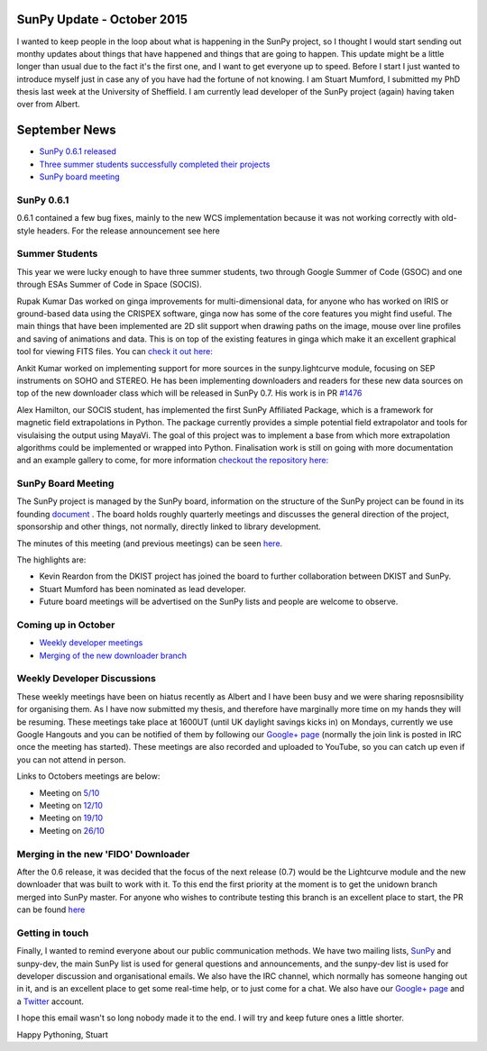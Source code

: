SunPy Update - October 2015
===========================

.. post:: 1 October 2015
   :author: Stuart Mumford
   :tags: sunpy, status, monthly
   :category: Update

I wanted to keep people in the loop about what is happening in the SunPy project, so I thought I would start sending out monthy updates about things that have happened and things that are going to happen.
This update might be a little longer than usual due to the fact it's the first one, and I want to get everyone up to speed.
Before I start I just wanted to introduce myself just in case any of you have had the fortune of not knowing.
I am Stuart Mumford, I submitted my PhD thesis last week at the University of Sheffield.
I am currently lead developer of the SunPy project (again) having taken over from Albert.

September News
==============

* `SunPy 0.6.1 released <#>`_
* `Three summer students successfully completed their projects <#>`_
* `SunPy board meeting <#>`_

SunPy 0.6.1
-----------

0.6.1 contained a few bug fixes, mainly to the new WCS implementation because it was not working correctly with old-style headers.
For the release announcement see here

Summer Students
---------------

This year we were lucky enough to have three summer students, two through Google Summer of Code (GSOC) and one through ESAs Summer of Code in Space (SOCIS).

Rupak Kumar Das worked on ginga improvements for multi-dimensional data, for anyone who has worked on IRIS or ground-based data using the CRISPEX software, ginga now has some of the core features you might find useful.
The main things that have been implemented are 2D slit support when drawing paths on the image, mouse over line profiles and saving of animations and data.
This is on top of the existing features in ginga which make it an excellent graphical tool for viewing FITS files.
You can `check it out here: <https://ginga.readthedocs.io/en/latest/>`_

Ankit Kumar worked on implementing support for more sources in the sunpy.lightcurve module, focusing on SEP instruments on SOHO and STEREO.
He has been implementing downloaders and readers for these new data sources on top of the new downloader class which will be released in SunPy 0.7. His work is in PR `#1476 <https://github.com/sunpy/sunpy/pull/1476>`_

Alex Hamilton, our SOCIS student, has implemented the first SunPy Affiliated Package, which is a framework for magnetic field extrapolations in Python.
The package currently provides a simple potential field extrapolator and tools for visulaising the output using MayaVi.
The goal of this project was to implement a base from which more extrapolation algorithms could be implemented or wrapped into Python.
Finalisation work is still on going with more documentation and an example gallery to come, for more information `checkout the repository here: <https://github.com/sunpy/solarbextrapolation>`_

SunPy Board Meeting
-------------------

The SunPy project is managed by the SunPy board, information on the structure of the SunPy project can be found in its founding
`document <https://github.com/sunpy/sunpy-SEP/blob/master/SEP-0002.md>`_ .
The board holds roughly quarterly meetings and discusses the general direction of the project, sponsorship and other things, not normally, directly linked to library development.

The minutes of this meeting (and previous meetings) can be seen `here. <https://github.com/sunpy/sunpy/wiki/Minutes-of-SunPy-Board-Meeting-2015-09-21>`_

The highlights are:

* Kevin Reardon from the DKIST project has joined the board to further collaboration between DKIST and SunPy.
* Stuart Mumford has been nominated as lead developer.
* Future board meetings will be advertised on the SunPy lists and people are welcome to observe.

Coming up in October
--------------------

* `Weekly developer meetings <#>`_
* `Merging of the new downloader branch <#>`_

Weekly Developer Discussions
----------------------------

These weekly meetings have been on hiatus recently as Albert and I have been busy and we were sharing reposnsibility for organising them.
As I have now submitted my thesis, and therefore have marginally more time on my hands they will be resuming.
These meetings take place at 1600UT (until UK daylight savings kicks in) on Mondays, currently we use Google Hangouts and you can be notified of them by following our `Google+ page <https://plus.google.com/+SunpyOrg/posts>`_ (normally the join link is posted in IRC once the meeting has started).
These meetings are also recorded and uploaded to YouTube, so you can catch up even if you can not attend in person.

Links to Octobers meetings are below:

* Meeting on `5/10 <https://plus.google.com/events/c6bro29vfok8q3tramjor0m14mg>`_
* Meeting on `12/10 <https://plus.google.com/events/cdtdo3grb8g5264qnb09a4s54is>`_
* Meeting on `19/10 <https://plus.google.com/events/courcu6oondna63l7jiu89l698o>`_
* Meeting on `26/10 <https://plus.google.com/events/cdd6f6nttuu388enddjqm53rp3o>`_

Merging in the new 'FIDO' Downloader
------------------------------------

After the 0.6 release, it was decided that the focus of the next release (0.7) would be the Lightcurve module and the new downloader that was built to work with it.
To this end the first priority at the moment is to get the unidown branch merged into SunPy master.
For anyone who wishes to contribute testing this branch is an excellent place to start, the PR can be found `here <https://github.com/sunpy/sunpy/pull/1300>`_

Getting in touch
----------------

Finally, I wanted to remind everyone about our public communication methods.
We have two mailing lists, `SunPy <https://groups.google.com/forum/#!forum/sunpy>`_ and sunpy-dev, the main SunPy list is used for general questions and announcements, and the sunpy-dev list is used for developer discussion and organisational emails.
We also have the IRC channel, which normally has someone hanging out in it, and is an excellent place to get some real-time help, or to just come for a chat.
We also have our `Google+ page <https://plus.google.com/+SunpyOrg/posts>`_ and a `Twitter <https://twitter.com/sunpyproject>`_ account.

I hope this email wasn't so long nobody made it to the end. I will try and keep future ones a little shorter.

Happy Pythoning,
Stuart
